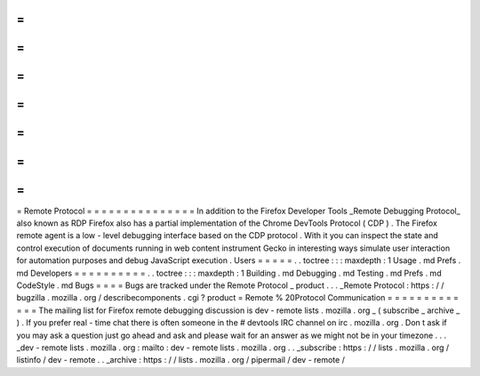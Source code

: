 =
=
=
=
=
=
=
=
=
=
=
=
=
=
=
Remote
Protocol
=
=
=
=
=
=
=
=
=
=
=
=
=
=
=
In
addition
to
the
Firefox
Developer
Tools
_Remote
Debugging
Protocol_
also
known
as
RDP
Firefox
also
has
a
partial
implementation
of
the
Chrome
DevTools
Protocol
(
CDP
)
.
The
Firefox
remote
agent
is
a
low
-
level
debugging
interface
based
on
the
CDP
protocol
.
With
it
you
can
inspect
the
state
and
control
execution
of
documents
running
in
web
content
instrument
Gecko
in
interesting
ways
simulate
user
interaction
for
automation
purposes
and
debug
JavaScript
execution
.
Users
=
=
=
=
=
.
.
toctree
:
:
:
maxdepth
:
1
Usage
.
md
Prefs
.
md
Developers
=
=
=
=
=
=
=
=
=
=
.
.
toctree
:
:
:
maxdepth
:
1
Building
.
md
Debugging
.
md
Testing
.
md
Prefs
.
md
CodeStyle
.
md
Bugs
=
=
=
=
Bugs
are
tracked
under
the
Remote
Protocol
_
product
.
.
.
_Remote
Protocol
:
https
:
/
/
bugzilla
.
mozilla
.
org
/
describecomponents
.
cgi
?
product
=
Remote
%
20Protocol
Communication
=
=
=
=
=
=
=
=
=
=
=
=
=
The
mailing
list
for
Firefox
remote
debugging
discussion
is
dev
-
remote
lists
.
mozilla
.
org
_
(
subscribe
_
archive
_
)
.
If
you
prefer
real
-
time
chat
there
is
often
someone
in
the
#
devtools
IRC
channel
on
irc
.
mozilla
.
org
.
Don
t
ask
if
you
may
ask
a
question
just
go
ahead
and
ask
and
please
wait
for
an
answer
as
we
might
not
be
in
your
timezone
.
.
.
_dev
-
remote
lists
.
mozilla
.
org
:
mailto
:
dev
-
remote
lists
.
mozilla
.
org
.
.
_subscribe
:
https
:
/
/
lists
.
mozilla
.
org
/
listinfo
/
dev
-
remote
.
.
_archive
:
https
:
/
/
lists
.
mozilla
.
org
/
pipermail
/
dev
-
remote
/
